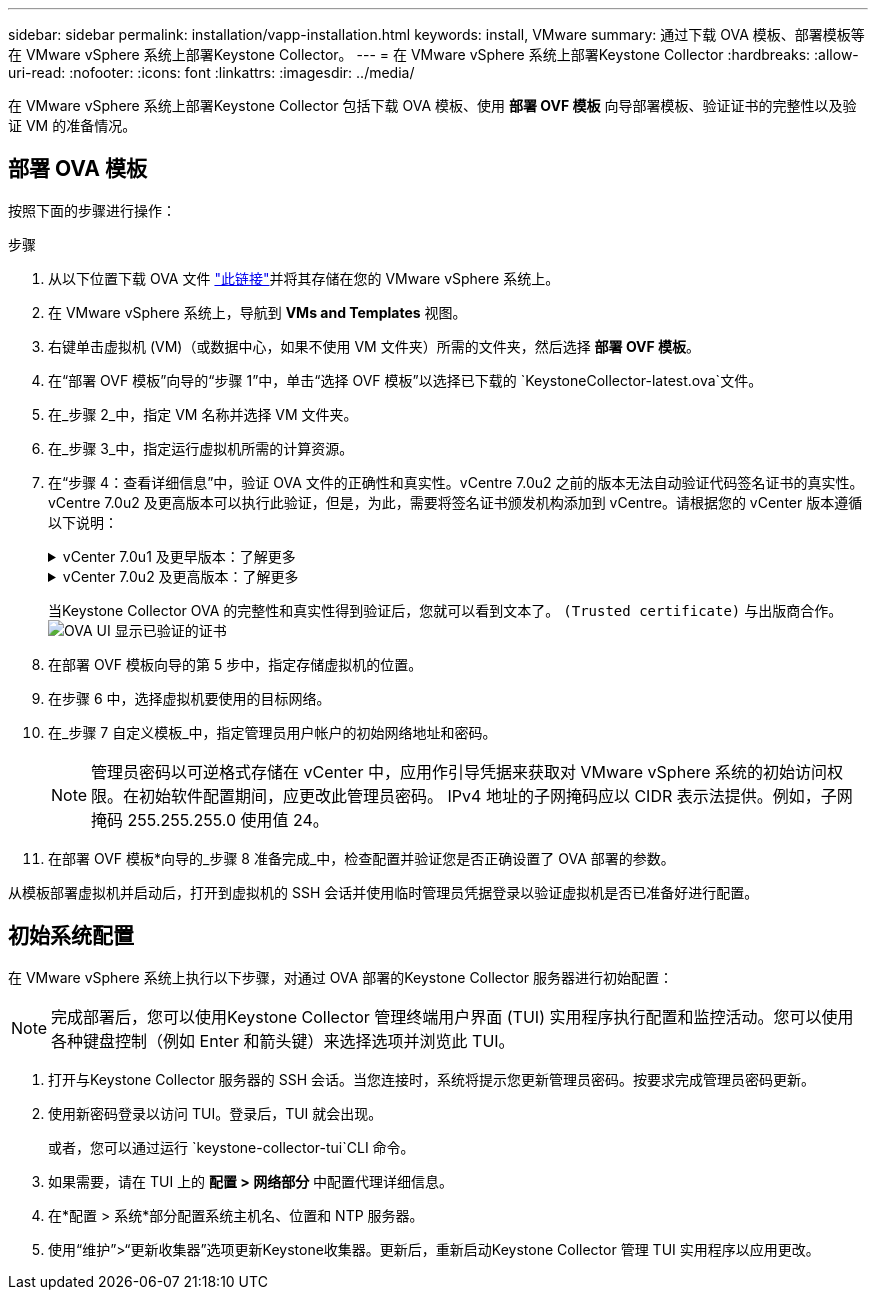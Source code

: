 ---
sidebar: sidebar 
permalink: installation/vapp-installation.html 
keywords: install, VMware 
summary: 通过下载 OVA 模板、部署模板等在 VMware vSphere 系统上部署Keystone Collector。 
---
= 在 VMware vSphere 系统上部署Keystone Collector
:hardbreaks:
:allow-uri-read: 
:nofooter: 
:icons: font
:linkattrs: 
:imagesdir: ../media/


[role="lead"]
在 VMware vSphere 系统上部署Keystone Collector 包括下载 OVA 模板、使用 *部署 OVF 模板* 向导部署模板、验证证书的完整性以及验证 VM 的准备情况。



== 部署 OVA 模板

按照下面的步骤进行操作：

.步骤
. 从以下位置下载 OVA 文件 https://keystone.netapp.com/downloads/KeystoneCollector-latest.ova["此链接"^]并将其存储在您的 VMware vSphere 系统上。
. 在 VMware vSphere 系统上，导航到 *VMs and Templates* 视图。
. 右键单击虚拟机 (VM)（或数据中心，如果不使用 VM 文件夹）所需的文件夹，然后选择 *部署 OVF 模板*。
. 在“部署 OVF 模板”向导的“步骤 1”中，单击“选择 OVF 模板”以选择已下载的 `KeystoneCollector-latest.ova`文件。
. 在_步骤 2_中，指定 VM 名称并选择 VM 文件夹。
. 在_步骤 3_中，指定运行虚拟机所需的计算资源。
. 在“步骤 4：查看详细信息”中，验证 OVA 文件的正确性和真实性。vCentre 7.0u2 之前的版本无法自动验证代码签名证书的真实性。vCentre 7.0u2 及更高版本可以执行此验证，但是，为此，需要将签名证书颁发机构添加到 vCentre。请根据您的 vCenter 版本遵循以下说明：
+
.vCenter 7.0u1 及更早版本：了解更多
[%collapsible]
====
vCenter 验证 OVA 文件内容的完整性，并为 OVA 文件中包含的文件提供有效的代码签名摘要。但是，它不能验证代码签名证书的真实性。为了验证完整性，您应该下载完整的签名摘要证书，并根据Keystone发布的公共证书进行验证。

.. 单击“*发布者*”链接下载完整的签名摘要证书。
.. 从此处下载 Keystone Billing 公共证书 https://keystone.netapp.com/downloads/OVA-SSL-NetApp-Keystone-20251020.pem["此链接"^]。
.. 使用 OpenSSL 验证 OVA 签名证书与公钥证书的真伪：
`openssl verify -CAfile OVA-SSL-NetApp-Keystone-20251020.pem keystone-collector.cert`


====
+
.vCenter 7.0u2 及更高版本：了解更多
[%collapsible]
====
当提供有效的代码签名摘要时，vCenter 7.0u2 及更高版本能够验证 OVA 文件内容的完整性和代码签名证书的真实性。  vCenter 根信任库仅包含 VMware 证书。  NetApp使用 Entrust 作为认证机构，这些证书需要添加到 vCenter 信任库中。

.. 从 Sectigo 下载代码签名 CA 证书 https://comodoca.my.salesforce.com/sfc/p/1N000002Ljih/a/3l000000oAhy/QCCby12C7cYo50nNyic6AuG1KFcwe1rDn1EknfTaUzY["此处"^]。
.. 按照 `Resolution`此知识库 (KB) 文章的部分内容： https://kb.vmware.com/s/article/84240[] 。


====
+
当Keystone Collector OVA 的完整性和真实性得到验证后，您就可以看到文本了。 `(Trusted certificate)` 与出版商合作。 image:ova-deploy-1.png["OVA UI 显示已验证的证书"]

. 在部署 OVF 模板向导的第 5 步中，指定存储虚拟机的位置。
. 在步骤 6 中，选择虚拟机要使用的目标网络。
. 在_步骤 7 自定义模板_中，指定管理员用户帐户的初始网络地址和密码。
+

NOTE: 管理员密码以可逆格式存储在 vCenter 中，应用作引导凭据来获取对 VMware vSphere 系统的初始访问权限。在初始软件配置期间，应更改此管理员密码。 IPv4 地址的子网掩码应以 CIDR 表示法提供。例如，子网掩码 255.255.255.0 使用值 24。

. 在部署 OVF 模板*向导的_步骤 8 准备完成_中，检查配置并验证您是否正确设置了 OVA 部署的参数。


从模板部署虚拟机并启动后，打开到虚拟机的 SSH 会话并使用临时管理员凭据登录以验证虚拟机是否已准备好进行配置。



== 初始系统配置

在 VMware vSphere 系统上执行以下步骤，对通过 OVA 部署的Keystone Collector 服务器进行初始配置：


NOTE: 完成部署后，您可以使用Keystone Collector 管理终端用户界面 (TUI) 实用程序执行配置和监控活动。您可以使用各种键盘控制（例如 Enter 和箭头键）来选择选项并浏览此 TUI。

. 打开与Keystone Collector 服务器的 SSH 会话。当您连接时，系统将提示您更新管理员密码。按要求完成管理员密码更新。
. 使用新密码登录以访问 TUI。登录后，TUI 就会出现。
+
或者，您可以通过运行 `keystone-collector-tui`CLI 命令。

. 如果需要，请在 TUI 上的 *配置 > 网络部分* 中配置代理详细信息。
. 在*配置 > 系统*部分配置系统主机名、位置和 NTP 服务器。
. 使用“维护”>“更新收集器”选项更新Keystone收集器。更新后，重新启动Keystone Collector 管理 TUI 实用程序以应用更改。

